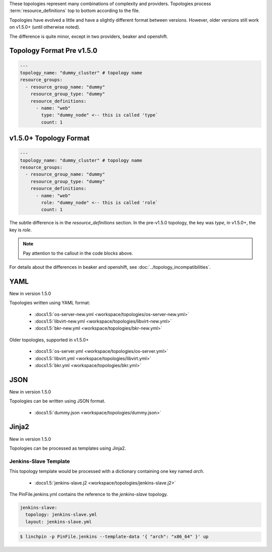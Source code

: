 These topologies represent many combinations of complexity and providers.
Topologies process :term:`resource_definitions` top to bottom according to the file.

Topologies have evolved a little and have a slightly different format between
versions. However, older versions still work on v1.5.0+ (until otherwise noted).

The difference is quite minor, except in two providers, beaker and openshift.

Topology Format Pre v1.5.0
``````````````````````````

.. code-block:: yaml

    ---
    topology_name: "dummy_cluster" # topology name
    resource_groups:
      - resource_group_name: "dummy"
        resource_group_type: "dummy"
        resource_definitions:
          - name: "web"
            type: "dummy_node" <-- this is called 'type`
            count: 1

v1.5.0+ Topology Format
```````````````````````

.. code-block:: yaml

    ---
    topology_name: "dummy_cluster" # topology name
    resource_groups:
      - resource_group_name: "dummy"
        resource_group_type: "dummy"
        resource_definitions:
          - name: "web"
            role: "dummy_node" <-- this is called 'role`
            count: 1

The subtle difference is in the `resource_definitions` section. In the pre-v1.5.0 topology,
the key was `type`, in v1.5.0+, the key is `role`.

.. note:: Pay attention to the callout in the code blocks above.

For details about the differences in beaker and openshift,
see :doc:`../topology_incompatibilities`.

YAML
````
New in version 1.5.0

Topologies written using YAML format:

  * :docs1.5:`os-server-new.yml <workspace/topologies/os-server-new.yml>`
  * :docs1.5:`libvirt-new.yml <workspace/topologies/libvirt-new.yml>`
  * :docs1.5:`bkr-new.yml <workspace/topologies/bkr-new.yml>`

Older topologies, supported in v1.5.0+

  * :docs1.5:`os-server.yml <workspace/topologies/os-server.yml>`
  * :docs1.5:`libvirt.yml <workspace/topologies/libvirt.yml>`
  * :docs1.5:`bkr.yml <workspace/topologies/bkr.yml>`

JSON
````

New in version 1.5.0

Topologies can be written using JSON format.

  * :docs1.5:`dummy.json <workspace/topologies/dummy.json>`

Jinja2
``````

New in version 1.5.0

Topologies can be processed as templates using Jinja2.

Jenkins-Slave Template
~~~~~~~~~~~~~~~~~~~~~~

This topology template would be processed with a dictionary containing one key named `arch`.

  * :docs1.5:`jenkins-slave.j2 <workspace/topologies/jenkins-slave.j2>`

The PinFile.jenkins.yml contains the reference to the `jenkins-slave` topology.

.. code-block:: yaml

    jenkins-slave:
      topology: jenkins-slave.yml
      layout: jenkins-slave.yml


.. seealso:: :docs1.5:`Pinfile.jenkins.j2 <workspace/PinFile.jenkins.j2>`

.. code-block:: bash

    $ linchpin -p PinFile.jenkins --template-data '{ "arch": "x86_64" }' up


